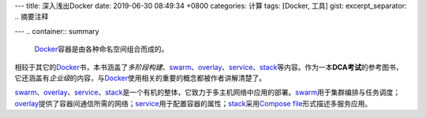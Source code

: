 ---
title: 深入浅出Docker
date: 2019-06-30 08:49:34 +0800
categories: 计算
tags: [Docker, 工具]
gist: 
excerpt_separator: .. 摘要注释

---
.. container:: summary

    Docker_\ 容器是由各种命名空间组合而成的。

.. _Docker: https://www.docker.com/

.. 摘要注释

相较于其它的\ Docker_\ 书，本书涵盖了\ *多阶段构建*\ 、\ swarm_\ 、\ overlay_\ 、\ service_\ 、\ stack_\ 等内容。作为一本\ **DCA考试**\ 的参考图书，它还涵盖有\ *企业级*\ 的内容，与\ Docker_\ 使用相关的重要的概念都被作者讲解清楚了。

\ swarm_\ 、\ overlay_\ 、\ service_\ 、\ stack_\ 是一个有机的整体，它致力于多主机网络中应用的部署。\ swarm_\ 用于集群编排与任务调度；\ overlay_\ 提供了容器间通信所需的网络；\ service_\ 用于配置容器的属性；\ stack_\ 采用\ `Compose file`_\ 形式描述多服务应用。

.. _swarm: https://docs.docker.com/engine/swarm/
.. _overlay: https://docs.docker.com/network/overlay/
.. _service: https://docs.docker.com/engine/swarm/how-swarm-mode-works/services/
.. _stack: https://docs.docker.com/engine/swarm/stack-deploy/
.. _`Compose file`: https://docs.docker.com/compose/compose-file/

